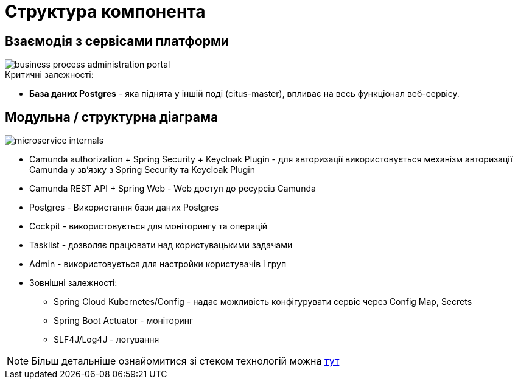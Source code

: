 = Структура компонента

== Взаємодія з сервісами платформи

image::arch:architecture/registry/administrative/operational-maintenance/services/business-process-administration-portal/business-process-administration-portal.svg[]

.Критичні залежності:
* *База даних Postgres* -  яка піднята у іншій поді (citus-master), впливає на весь функціонал веб-сервісу.

== Модульна / структурна діаграма

image::arch:architecture/registry/administrative/operational-maintenance/services/business-process-administration-portal/microservice-internals.svg[]

- Camunda authorization + Spring Security + Keycloak Plugin - для авторизації використовується механізм авторизації Camunda у зв'язку з Spring Security та Keycloak Plugin
- Camunda REST API + Spring Web - Web доступ до ресурсів Camunda
- Postgres - Використання бази даних Postgres
- Cockpit - використовується для моніторингу та операцій
- Tasklist - дозволяє працювати над користувацькими задачами
- Admin - використовується для настройки користувачів і груп
- Зовнішні залежності:
* Spring Cloud Kubernetes/Config - надає можливість конфігурувати сервіс через Config Map, Secrets
* Spring Boot Actuator - моніторинг
* SLF4J/Log4J - логування

[NOTE]
Більш детальніше ознайомитися зі стеком технологій можна xref:arch:architecture/registry/administrative/operational-maintenance/services/business-process-administration-portal/technologies.adoc[тут]
